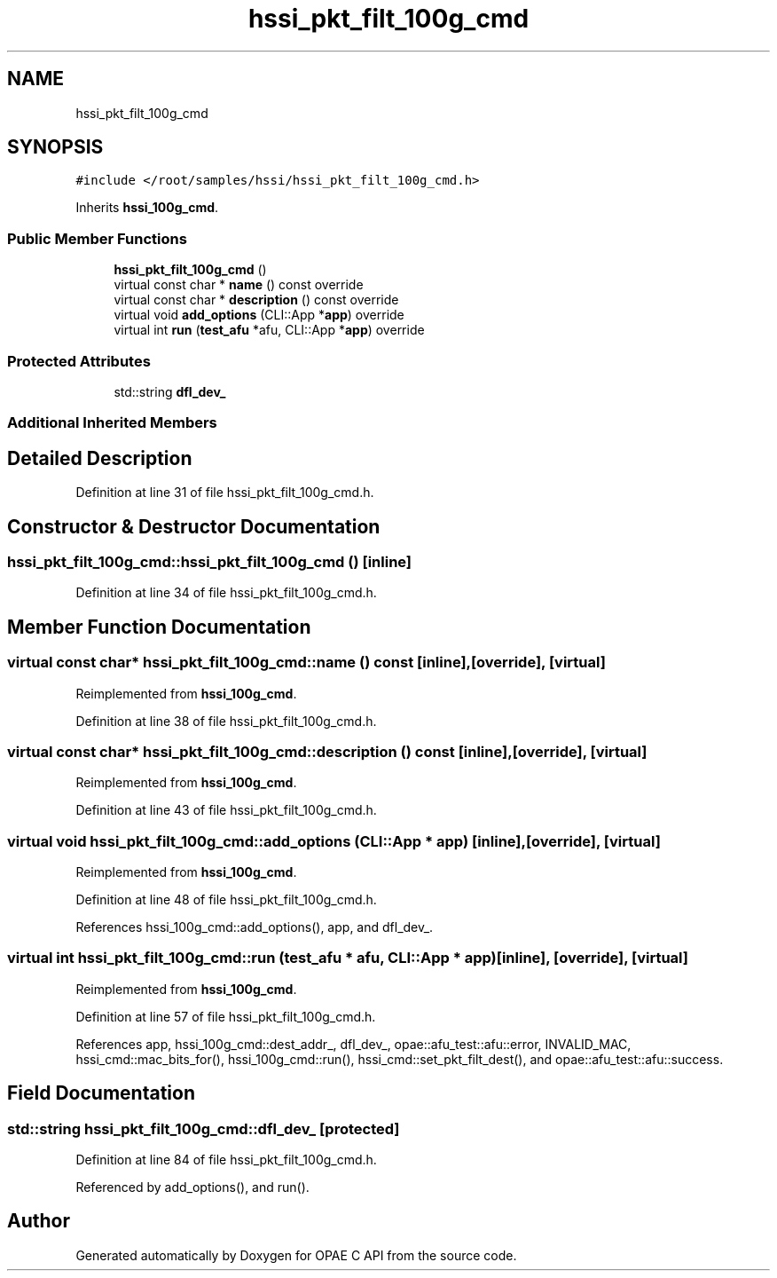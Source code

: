 .TH "hssi_pkt_filt_100g_cmd" 3 "Fri Feb 23 2024" "Version -.." "OPAE C API" \" -*- nroff -*-
.ad l
.nh
.SH NAME
hssi_pkt_filt_100g_cmd
.SH SYNOPSIS
.br
.PP
.PP
\fC#include </root/samples/hssi/hssi_pkt_filt_100g_cmd\&.h>\fP
.PP
Inherits \fBhssi_100g_cmd\fP\&.
.SS "Public Member Functions"

.in +1c
.ti -1c
.RI "\fBhssi_pkt_filt_100g_cmd\fP ()"
.br
.ti -1c
.RI "virtual const char * \fBname\fP () const override"
.br
.ti -1c
.RI "virtual const char * \fBdescription\fP () const override"
.br
.ti -1c
.RI "virtual void \fBadd_options\fP (CLI::App *\fBapp\fP) override"
.br
.ti -1c
.RI "virtual int \fBrun\fP (\fBtest_afu\fP *afu, CLI::App *\fBapp\fP) override"
.br
.in -1c
.SS "Protected Attributes"

.in +1c
.ti -1c
.RI "std::string \fBdfl_dev_\fP"
.br
.in -1c
.SS "Additional Inherited Members"
.SH "Detailed Description"
.PP 
Definition at line 31 of file hssi_pkt_filt_100g_cmd\&.h\&.
.SH "Constructor & Destructor Documentation"
.PP 
.SS "hssi_pkt_filt_100g_cmd::hssi_pkt_filt_100g_cmd ()\fC [inline]\fP"

.PP
Definition at line 34 of file hssi_pkt_filt_100g_cmd\&.h\&.
.SH "Member Function Documentation"
.PP 
.SS "virtual const char* hssi_pkt_filt_100g_cmd::name () const\fC [inline]\fP, \fC [override]\fP, \fC [virtual]\fP"

.PP
Reimplemented from \fBhssi_100g_cmd\fP\&.
.PP
Definition at line 38 of file hssi_pkt_filt_100g_cmd\&.h\&.
.SS "virtual const char* hssi_pkt_filt_100g_cmd::description () const\fC [inline]\fP, \fC [override]\fP, \fC [virtual]\fP"

.PP
Reimplemented from \fBhssi_100g_cmd\fP\&.
.PP
Definition at line 43 of file hssi_pkt_filt_100g_cmd\&.h\&.
.SS "virtual void hssi_pkt_filt_100g_cmd::add_options (CLI::App * app)\fC [inline]\fP, \fC [override]\fP, \fC [virtual]\fP"

.PP
Reimplemented from \fBhssi_100g_cmd\fP\&.
.PP
Definition at line 48 of file hssi_pkt_filt_100g_cmd\&.h\&.
.PP
References hssi_100g_cmd::add_options(), app, and dfl_dev_\&.
.SS "virtual int hssi_pkt_filt_100g_cmd::run (\fBtest_afu\fP * afu, CLI::App * app)\fC [inline]\fP, \fC [override]\fP, \fC [virtual]\fP"

.PP
Reimplemented from \fBhssi_100g_cmd\fP\&.
.PP
Definition at line 57 of file hssi_pkt_filt_100g_cmd\&.h\&.
.PP
References app, hssi_100g_cmd::dest_addr_, dfl_dev_, opae::afu_test::afu::error, INVALID_MAC, hssi_cmd::mac_bits_for(), hssi_100g_cmd::run(), hssi_cmd::set_pkt_filt_dest(), and opae::afu_test::afu::success\&.
.SH "Field Documentation"
.PP 
.SS "std::string hssi_pkt_filt_100g_cmd::dfl_dev_\fC [protected]\fP"

.PP
Definition at line 84 of file hssi_pkt_filt_100g_cmd\&.h\&.
.PP
Referenced by add_options(), and run()\&.

.SH "Author"
.PP 
Generated automatically by Doxygen for OPAE C API from the source code\&.
